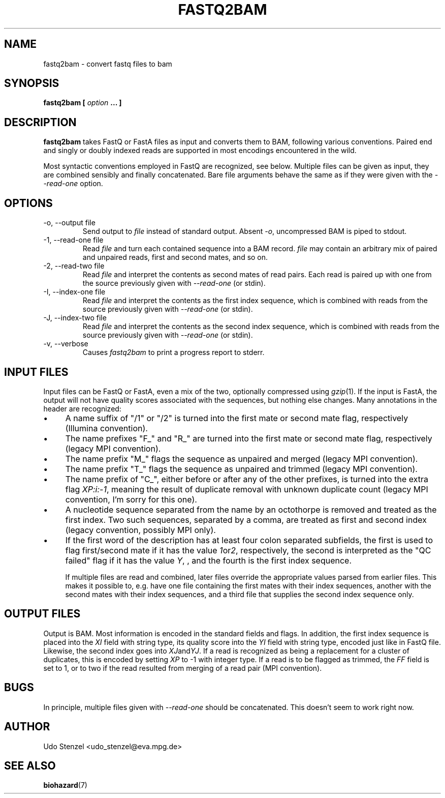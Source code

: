 .\" Process this file with
.\" groff -man -Tascii bam-rmdup.1
.\"
.TH FASTQ2BAM 1 "OCTOBER 2014" Applications "User Manuals"
.SH NAME
fastq2bam \- convert fastq files to bam
.SH SYNOPSIS
.B fastq2bam [
.I option
.B ... ]
.SH DESCRIPTION
.B fastq2bam
takes FastQ or FastA files as input and converts them to BAM, following
various conventions.  Paired end and singly or doubly indexed reads are
supported in most encodings encountered in the wild.

Most syntactic conventions employed in FastQ are recognized, see below.
Multiple files can be given as input, they are combined sensibly and
finally concatenated.  Bare file arguments behave the same as if they
were given with the 
.I --read-one
option.


.SH OPTIONS
.IP "-o, --output file"
Send output to
.I file
instead of standard output.  Absent
.IR -o ,
uncompressed BAM is piped to stdout.

.IP "-1, --read-one file"
Read 
.I file
and turn each contained sequence into a BAM record.  
.I file
may contain an arbitrary mix of paired and unpaired reads, first and
second mates, and so on.

.IP "-2, --read-two file"
Read
.I file
and interpret the contents as second mates of read pairs.  Each read is
paired up with one from the source previously given with
.I --read-one
(or stdin).

.IP "-I, --index-one file"
Read 
.I file
and interpret the contents as the first index sequence, which is
combined with reads from the source previously given with
.I --read-one
(or stdin).

.IP "-J, --index-two file"
Read 
.I file
and interpret the contents as the second index sequence, which is
combined with reads from the source previously given with
.I --read-one
(or stdin).

.IP "-v, --verbose"
Causes
.I fastq2bam 
to print a progress report to stderr.

.SH INPUT FILES

Input files can be FastQ or FastA, even a mix of the two, optionally
compressed using 
.IR gzip "(1)."
If the input is FastA, the output will not have quality scores
associated with the sequences, but nothing else changes.  Many
annotations in the header are recognized:

.IP \(bu 4 
A name suffix of "/1" or "/2" is turned into the first mate or second
mate flag, respectively (Illumina convention).

.IP \(bu 4
The name prefixes "F_" and "R_" are turned into the first mate or
second mate flag, respectively (legacy MPI convention).

.IP \(bu 4
The name prefix "M_" flags the sequence as unpaired and merged (legacy
MPI convention).

.IP \(bu 4 
The name prefix "T_" flags the sequence as unpaired and trimmed
(legacy MPI convention).

.IP \(bu 4
The name prefix of "C_", either before or after any of the other
prefixes, is turned into the extra flag 
.IR XP:i:-1 ,
meaning the result of duplicate removal with unknown duplicate count
(legacy MPI convention, I'm sorry for this one).

.IP \(bu 4
A nucleotide sequence separated from the name by an octothorpe is
removed and treated as the first index.  Two such sequences, separated
by a comma, are treated as first and second index (legacy convention,
possibly MPI only).

.IP \(bu 4
If the first word of the description has at least four colon separated
subfields, the first is used to flag first/second mate if it has the
value 
.IR 1 or 2 ,
respectively, the second is interpreted as the "QC failed" flag if it
has the value
.IR Y ,
, and the fourth is the first index sequence.

If multiple files are read and combined, later files override the
appropriate values parsed from earlier files.  This makes it possible
to, e.g. have one file containing the first mates with their index
sequences, another with the second mates with their index sequences, and
a third file that supplies the second index sequence only.


.SH OUTPUT FILES

Output is BAM.  Most information is encoded in the standard fields and
flags.  In addition, the first index sequence is placed into the 
.I XI
field with string type, its quality score into the 
.I YI
field with string type, encoded just like in FastQ file.  Likewise, the
second index goes into
.IR XJ and YJ .
If a read is recognized as being a replacement for a cluster of
duplicates, this is encoded by setting
.I XP
to -1 with integer type.  If a read is to be flagged as trimmed, the 
.I FF
field is set to 1, or to two if the read resulted from merging of a read
pair (MPI convention).

.SH BUGS

In principle, multiple files given with
.I --read-one
should be concatenated.  This doesn't seem to work right now.

.SH AUTHOR
Udo Stenzel <udo_stenzel@eva.mpg.de>

.SH "SEE ALSO"
.BR biohazard (7)

